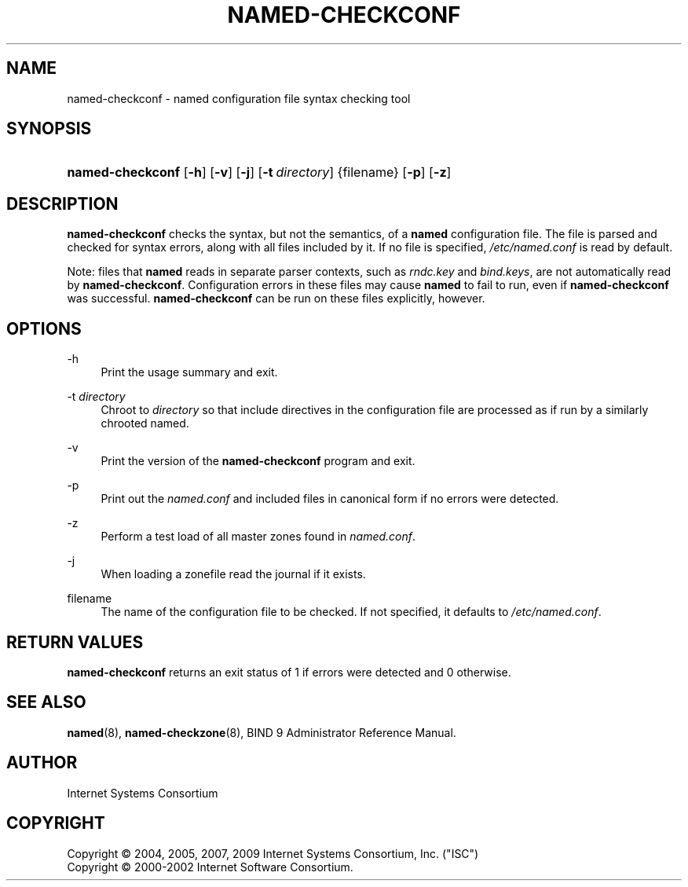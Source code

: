 .\"	$NetBSD: named-checkconf.8,v 1.1.1.7.4.4 2012/07/25 11:57:18 jdc Exp $
.\"
.\" Copyright (C) 2004, 2005, 2007, 2009 Internet Systems Consortium, Inc. ("ISC")
.\" Copyright (C) 2000-2002 Internet Software Consortium.
.\"
.\" Permission to use, copy, modify, and/or distribute this software for any
.\" purpose with or without fee is hereby granted, provided that the above
.\" copyright notice and this permission notice appear in all copies.
.\"
.\" THE SOFTWARE IS PROVIDED "AS IS" AND ISC DISCLAIMS ALL WARRANTIES WITH
.\" REGARD TO THIS SOFTWARE INCLUDING ALL IMPLIED WARRANTIES OF MERCHANTABILITY
.\" AND FITNESS. IN NO EVENT SHALL ISC BE LIABLE FOR ANY SPECIAL, DIRECT,
.\" INDIRECT, OR CONSEQUENTIAL DAMAGES OR ANY DAMAGES WHATSOEVER RESULTING FROM
.\" LOSS OF USE, DATA OR PROFITS, WHETHER IN AN ACTION OF CONTRACT, NEGLIGENCE
.\" OR OTHER TORTIOUS ACTION, ARISING OUT OF OR IN CONNECTION WITH THE USE OR
.\" PERFORMANCE OF THIS SOFTWARE.
.\"
.\" Id
.\"
.hy 0
.ad l
.\"     Title: named\-checkconf
.\"    Author:
.\" Generator: DocBook XSL Stylesheets v1.71.1 <http://docbook.sf.net/>
.\"      Date: June 14, 2000
.\"    Manual: BIND9
.\"    Source: BIND9
.\"
.TH "NAMED\-CHECKCONF" "8" "June 14, 2000" "BIND9" "BIND9"
.\" disable hyphenation
.nh
.\" disable justification (adjust text to left margin only)
.ad l
.SH "NAME"
named\-checkconf \- named configuration file syntax checking tool
.SH "SYNOPSIS"
.HP 16
\fBnamed\-checkconf\fR [\fB\-h\fR] [\fB\-v\fR] [\fB\-j\fR] [\fB\-t\ \fR\fB\fIdirectory\fR\fR] {filename} [\fB\-p\fR] [\fB\-z\fR]
.SH "DESCRIPTION"
.PP
\fBnamed\-checkconf\fR
checks the syntax, but not the semantics, of a
\fBnamed\fR
configuration file. The file is parsed and checked for syntax errors, along with all files included by it. If no file is specified,
\fI/etc/named.conf\fR
is read by default.
.PP
Note: files that
\fBnamed\fR
reads in separate parser contexts, such as
\fIrndc.key\fR
and
\fIbind.keys\fR, are not automatically read by
\fBnamed\-checkconf\fR. Configuration errors in these files may cause
\fBnamed\fR
to fail to run, even if
\fBnamed\-checkconf\fR
was successful.
\fBnamed\-checkconf\fR
can be run on these files explicitly, however.
.SH "OPTIONS"
.PP
\-h
.RS 4
Print the usage summary and exit.
.RE
.PP
\-t \fIdirectory\fR
.RS 4
Chroot to
\fIdirectory\fR
so that include directives in the configuration file are processed as if run by a similarly chrooted named.
.RE
.PP
\-v
.RS 4
Print the version of the
\fBnamed\-checkconf\fR
program and exit.
.RE
.PP
\-p
.RS 4
Print out the
\fInamed.conf\fR
and included files in canonical form if no errors were detected.
.RE
.PP
\-z
.RS 4
Perform a test load of all master zones found in
\fInamed.conf\fR.
.RE
.PP
\-j
.RS 4
When loading a zonefile read the journal if it exists.
.RE
.PP
filename
.RS 4
The name of the configuration file to be checked. If not specified, it defaults to
\fI/etc/named.conf\fR.
.RE
.SH "RETURN VALUES"
.PP
\fBnamed\-checkconf\fR
returns an exit status of 1 if errors were detected and 0 otherwise.
.SH "SEE ALSO"
.PP
\fBnamed\fR(8),
\fBnamed\-checkzone\fR(8),
BIND 9 Administrator Reference Manual.
.SH "AUTHOR"
.PP
Internet Systems Consortium
.SH "COPYRIGHT"
Copyright \(co 2004, 2005, 2007, 2009 Internet Systems Consortium, Inc. ("ISC")
.br
Copyright \(co 2000\-2002 Internet Software Consortium.
.br
